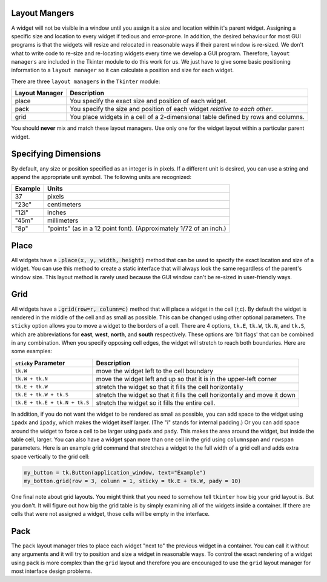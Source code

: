 ..  Copyright (C)  Brad Miller, David Ranum, Jeffrey Elkner, Peter Wentworth, Allen B. Downey, Chris
    Meyers, and Dario Mitchell.  Permission is granted to copy, distribute
    and/or modify this document under the terms of the GNU Free Documentation
    License, Version 1.3 or any later version published by the Free Software
    Foundation; with Invariant Sections being Forward, Prefaces, and
    Contributor List, no Front-Cover Texts, and no Back-Cover Texts.  A copy of
    the license is included in the section entitled "GNU Free Documentation
    License".

.. qnum::
   :prefix: gui-1-
   :start: 1


Layout Mangers
==============

A widget will not be visible in a window until you assign it a size and location
within it's parent widget. Assigning a specific size and location to every widget
if tedious and error-prone. In addition, the desired behaviour for most GUI
programs is that the widgets will resize and relocated in reasonable ways if
their parent window is re-sized. We don't what to write code to re-size and
re-locating widgets every time we develop a GUI program.
Therefore, ``layout managers`` are included
in the Tkinter module to do this work for us. We just have to give some basic
positioning information to a ``layout manager`` so it can calculate
a position and size for each widget.

There are three ``layout managers`` in the ``Tkinter`` module:

==============  =============================================================================
Layout Manager  Description
==============  =============================================================================
place           You specify the exact size and position of each widget.
pack            You specify the size and position of each widget *relative to each other*.
grid            You place widgets in a cell of a 2-dimensional table defined by rows and columns.
==============  =============================================================================

You should **never** mix and match these layout managers. Use only one for
the widget layout within a particular parent widget.

Specifying Dimensions
=====================

By default, any size or position specified as an integer is in pixels. If a
different unit is desired, you can use a string and append the appropriate
unit symbol. The following units are recognized:

=========  ====================================================================
Example         Units
=========  ====================================================================
37              pixels
"23c"           centimeters
"12i"           inches
"45m"           millimeters
"8p"            "points" (as in a 12 point font). (Approximately 1/72 of an inch.)
=========  ====================================================================

Place
=====

All widgets have a :code:`.place(x, y, width, height)` method that can be used
to specify the exact location and size of a widget. You can use this method
to create a static interface that will always look the same regardless of the
parent's window size. This layout method is rarely used because the GUI window
can't be re-sized in user-friendly ways.

Grid
====

All widgets have a :code:`.grid(row=r, column=c)` method that will place a
widget in the cell (r,c). By default the widget is rendered in the middle
of the cell and as small as possible. This can be changed using other
optional parameters. The ``sticky`` option allows you to move a widget to the
borders of a cell. There are 4 options, ``tk.E``, ``tk.W``, ``tk.N``, and
``tk.S``, which are abbreviations for **east**, **west**, **north**, and
**south** respectively. These options are 'bit flags' that can be combined
in any combination. When you specify opposing cell edges, the widget will
stretch to reach both boundaries. Here are some examples:

=============================  ====================================================================
``sticky`` Parameter           Description
=============================  ====================================================================
``tk.W``                       move the widget left to the cell boundary
``tk.W + tk.N``                move the widget left and up so that it is in the upper-left corner
``tk.E + tk.W``                stretch the widget so that it fills the cell horizontally
``tk.E + tk.W + tk.S``         stretch the widget so that it fills the cell horizontally and move it down
``tk.E + tk.E + tk.N + tk.S``  stretch the widget so it fills the entire cell.
=============================  ====================================================================

In addition, if you do not want the widget to be rendered as small as possible,
you can add space to the widget using ``ipadx`` and ``ipady``, which makes
the widget itself larger. (The "i" stands for internal padding.) Or you can
add space around the widget to force a cell to be larger using ``padx`` and ``pady``.
This makes the area around the widget, but inside the table cell, larger.
You can also have a widget span more than one cell in the grid using ``columnspan``
and ``rowspan`` parameters. Here is an example grid command that stretches a
widget to the full width of a grid cell and adds extra space vertically to the
grid cell:

.. code-block:: python

  my_button = tk.Button(application_window, text="Example")
  my_botton.grid(row = 3, column = 1, sticky = tk.E + tk.W, pady = 10)

One final note about grid layouts. You might think that you need to somehow
tell ``tkinter`` how big your grid layout is. But you don't. It will figure
out how big the grid table is by simply examining all of the widgets inside
a container. If there are cells that were not assigned a widget, those cells
will be empty in the interface.

Pack
====

The ``pack`` layout manager tries to place each widget "next to" the
previous widget in a container. You can call it without any arguments and it
will try to position and size a widget in reasonable ways. To control
the exact rendering of a widget using ``pack`` is more complex than the ``grid``
layout and therefore you are encouraged to use the ``grid`` layout manager
for most interface design problems.

.. index:: layout manager, place, pack, grid

